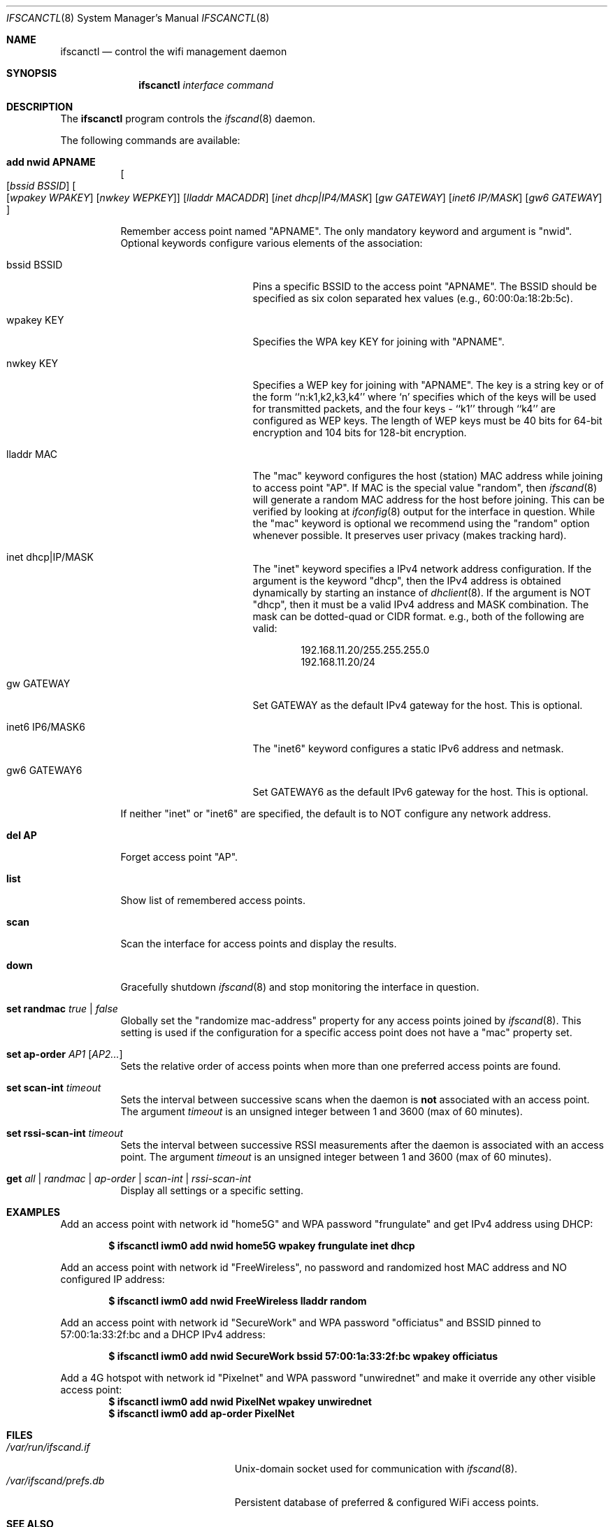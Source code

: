 .\"	$OpenBSD: ifscanctl.8,v 1.274 2016/09/09 06:59:41 jasper Exp $
.\"	$NetBSD: ifscanctl.8,v 1.11 1996/01/04 21:27:29 pk Exp $
.\"     $FreeBSD: ifscanctl.8,v 1.16 1998/02/01 07:03:29 steve Exp $
.\"
.\" Copyright (c) 1983, 1991, 1993
.\"	The Regents of the University of California.  All rights reserved.
.\"
.\" Redistribution and use in source and binary forms, with or without
.\" modification, are permitted provided that the following conditions
.\" are met:
.\" 1. Redistributions of source code must retain the above copyright
.\"    notice, this list of conditions and the following disclaimer.
.\" 2. Redistributions in binary form must reproduce the above copyright
.\"    notice, this list of conditions and the following disclaimer in the
.\"    documentation and/or other materials provided with the distribution.
.\" 3. Neither the name of the University nor the names of its contributors
.\"    may be used to endorse or promote products derived from this software
.\"    without specific prior written permission.
.\"
.\" THIS SOFTWARE IS PROVIDED BY THE REGENTS AND CONTRIBUTORS ``AS IS'' AND
.\" ANY EXPRESS OR IMPLIED WARRANTIES, INCLUDING, BUT NOT LIMITED TO, THE
.\" IMPLIED WARRANTIES OF MERCHANTABILITY AND FITNESS FOR A PARTICULAR PURPOSE
.\" ARE DISCLAIMED.  IN NO EVENT SHALL THE REGENTS OR CONTRIBUTORS BE LIABLE
.\" FOR ANY DIRECT, INDIRECT, INCIDENTAL, SPECIAL, EXEMPLARY, OR CONSEQUENTIAL
.\" DAMAGES (INCLUDING, BUT NOT LIMITED TO, PROCUREMENT OF SUBSTITUTE GOODS
.\" OR SERVICES; LOSS OF USE, DATA, OR PROFITS; OR BUSINESS INTERRUPTION)
.\" HOWEVER CAUSED AND ON ANY THEORY OF LIABILITY, WHETHER IN CONTRACT, STRICT
.\" LIABILITY, OR TORT (INCLUDING NEGLIGENCE OR OTHERWISE) ARISING IN ANY WAY
.\" OUT OF THE USE OF THIS SOFTWARE, EVEN IF ADVISED OF THE POSSIBILITY OF
.\" SUCH DAMAGE.
.\"
.\"     @(#)ifscanctl.8	8.4 (Berkeley) 6/1/94
.\"
.Dd $Mdocdate: December 30 2016 $
.Dt IFSCANCTL 8
.Os
.Sh NAME
.Nm ifscanctl
.Nd control the wifi management daemon
.Sh SYNOPSIS
.Nm ifscanctl
.Ar interface
.Ar command
.Sh DESCRIPTION
The
.Nm
program controls the
.Xr ifscand 8
daemon.
.Pp
The following commands are available:
.Bl -tag -width Ds
.It Cm add nwid APNAME
.Oo
.Op Ar bssid BSSID
.Oo
.Op Ar wpakey WPAKEY
.Op Ar nwkey  WEPKEY
.Oc
.Op Ar lladdr MACADDR
.Op Ar inet dhcp|IP4/MASK
.Op Ar gw  GATEWAY
.Op Ar inet6 IP/MASK
.Op Ar gw6 GATEWAY
.Oc
.Pp
Remember access point named "APNAME". The only mandatory keyword and argument
is "nwid". Optional keywords configure various elements of the
association:
.Pp
.Bl -tag -width "inet6 IP6/MASK6" -compact
.It bssid BSSID
Pins a specific BSSID to the access
point "APNAME". The BSSID should be specified as six colon separated
hex values (e.g., 60:00:0a:18:2b:5c).
.Pp
.It wpakey KEY
Specifies the WPA key KEY for joining with "APNAME".
.Pp
.It nwkey KEY
Specifies a WEP key for joining with "APNAME". 
The key is a string key or of the form
``n:k1,k2,k3,k4'' where `n' specifies which of the keys will be used
for transmitted packets, and the four keys - ``k1'' through ``k4''
are configured as WEP keys. The length of WEP keys must be 40 bits
for 64-bit encryption and 104 bits for 128-bit encryption.
.Pp
.It lladdr MAC
The "mac" keyword configures the host (station) MAC address while
joining to access point "AP". If MAC is the special value "random",
then
.Xr ifscand 8
will generate a random MAC address for the host before joining. This
can be verified by looking at 
.Xr ifconfig 8
output for the interface in question. While the "mac" keyword is optional
we recommend using the "random" option whenever possible. It
preserves user privacy (makes tracking hard).
.Pp
.It inet dhcp|IP/MASK
The "inet" keyword specifies a IPv4 network address configuration.
If the argument is the keyword "dhcp", then the IPv4 address is obtained
dynamically by starting an instance of 
.Xr dhclient 8 .
If the argument is NOT "dhcp", then it must be a valid IPv4 address and
MASK combination. The mask can be dotted-quad or CIDR format. e.g.,
both of the following are valid:
.Pp
.D1 192.168.11.20/255.255.255.0
.D1 192.168.11.20/24
.Pp
.It gw GATEWAY
Set GATEWAY as the default IPv4 gateway for the host. This is
optional.
.Pp
.It inet6 IP6/MASK6
The "inet6" keyword configures a static IPv6 address and netmask.
.Pp
.It gw6 GATEWAY6
Set GATEWAY6 as the default IPv6 gateway for the host. This is
optional.
.Pp
.El
.Pp
If neither "inet" or "inet6" are specified, the default is to NOT configure
any network address.
.Pp
.It Cm del AP
Forget access point "AP".
.It Cm list
Show list of remembered access points.
.It Cm scan
Scan the interface for access points and display the results.
.It Cm down
Gracefully shutdown
.Xr ifscand 8
and stop monitoring the interface in question.
.It Cm set randmac Ar true | false
Globally set the "randomize mac-address" property for any access
points joined by
.Xr ifscand 8 .
This setting is used if the configuration for a specific access
point does not have a "mac" property set.
.It Cm set ap-order Ar AP1 Op Ar AP2...
Sets the relative order of access points when more than one
preferred access points are found.
.It Cm set scan-int Ar timeout
Sets the interval between successive scans when the daemon is
.Sy not
associated with an access point. The argument
.Ar timeout
is an unsigned integer between 1 and 3600 (max of 60 minutes).
.It Cm set rssi-scan-int Ar timeout
Sets the interval between successive RSSI measurements after the daemon
is associated with an access point.  The argument
.Ar timeout
is an unsigned integer between 1 and 3600 (max of 60 minutes).
.It Cm get Ar all | randmac | ap-order | scan-int | rssi-scan-int
Display all settings or a specific setting.
.Pp
.Sh EXAMPLES
Add an access point with network id "home5G" and WPA password
"frungulate" and get IPv4 address using DHCP:
.Pp
.Dl $ ifscanctl iwm0 add nwid home5G wpakey frungulate inet dhcp
.Pp
Add an access point with network id "FreeWireless", no password and
randomized host MAC address and NO configured IP address:
.Pp
.Dl $ ifscanctl iwm0 add nwid FreeWireless lladdr random
.Pp
Add an access point with network id "SecureWork" and WPA password
"officiatus" and BSSID pinned to 57:00:1a:33:2f:bc and a DHCP IPv4 
address:
.Pp
.Dl $ ifscanctl iwm0 add nwid SecureWork bssid 57:00:1a:33:2f:bc wpakey officiatus
.Pp
Add a 4G hotspot with network id "Pixelnet" and WPA password
"unwirednet" and make it override any other visible access point:
.Dl $ ifscanctl iwm0 add nwid PixelNet wpakey unwirednet
.Dl $ ifscanctl iwm0 add ap-order PixelNet
.Sh FILES
.Bl -tag -width "/var/ifscand/prefs.db" -compact
.It Pa /var/run/ifscand.if
.Ux Ns -domain
socket used for communication with
.Xr ifscand 8 .
.It Pa /var/ifscand/prefs.db
Persistent database of preferred & configured WiFi access points.
.El
.Sh SEE ALSO
.Xr ifscand 8 ,
.Xr hostname.if 5 ,
.Sh HISTORY
The
.Nm
command first appeared in
.Bx Open TBD.
